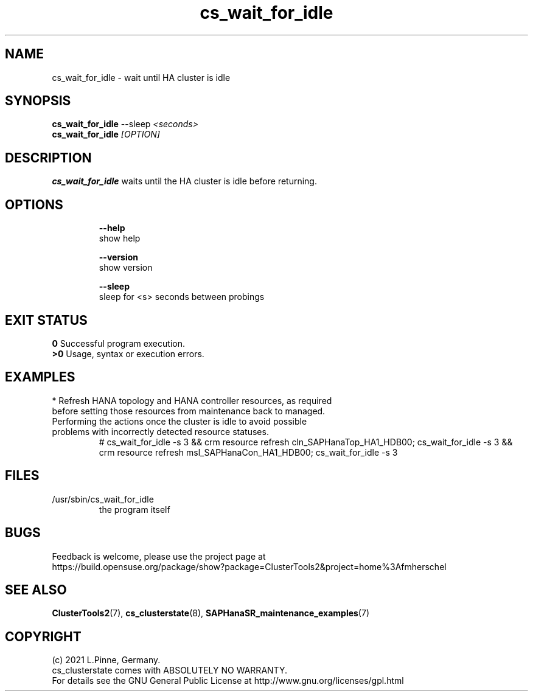 .TH cs_wait_for_idle 8 "14 Jul 2021" "" "ClusterTools2"
.\"
.SH NAME
cs_wait_for_idle \- wait until HA cluster is idle
.\"
.SH SYNOPSIS
.B cs_wait_for_idle \fP--sleep \fI<seconds>\fR
.br
.B cs_wait_for_idle \fI[OPTION]\fR
.\"
.SH DESCRIPTION
\fBcs_wait_for_idle\fP waits until the HA cluster is idle before returning.
.br
.\"
.SH OPTIONS
.HP
\fB --help\fR
        show help
.HP
\fB --version\fR
        show version
.HP
\fB --sleep\fR
        sleep for <s> seconds between probings
.\"
.SH EXIT STATUS
.B 0
Successful program execution.
.br
.B >0 
Usage, syntax or execution errors.
.\"
.SH EXAMPLES
.TP
* Refresh HANA topology and HANA controller resources, as required before setting those resources from maintenance back to managed. Performing the actions once the cluster is idle to avoid possible problems with incorrectly detected resource  statuses.
.br
# cs_wait_for_idle -s 3 && crm resource refresh cln_SAPHanaTop_HA1_HDB00;
cs_wait_for_idle -s 3 && crm resource refresh msl_SAPHanaCon_HA1_HDB00;
cs_wait_for_idle -s 3
.\"
.SH FILES
.TP
/usr/sbin/cs_wait_for_idle
        the program itself
.\"
.SH BUGS
Feedback is welcome, please use the project page at
.br
https://build.opensuse.org/package/show?package=ClusterTools2&project=home%3Afmherschel
.\"
.SH SEE ALSO
\fBClusterTools2\fP(7), \fBcs_clusterstate\fP(8), \fBSAPHanaSR_maintenance_examples\fP(7)
.\"
.SH COPYRIGHT
(c) 2021 L.Pinne, Germany.
.br
cs_clusterstate comes with ABSOLUTELY NO WARRANTY.
.br
For details see the GNU General Public License at
http://www.gnu.org/licenses/gpl.html
.\"

